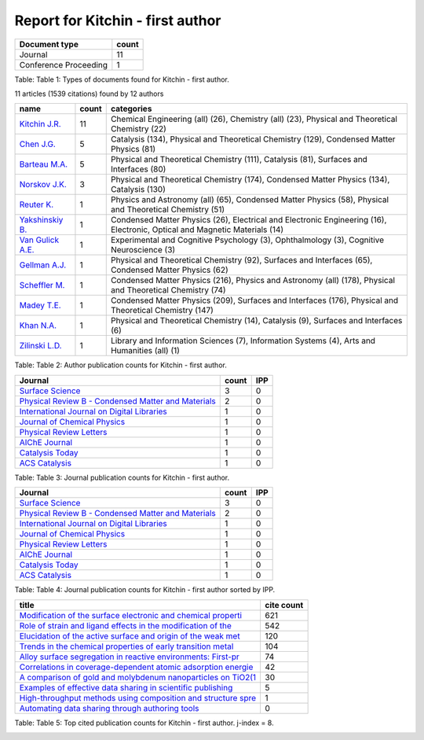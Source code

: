 Report for Kitchin - first author
=================================

+-------------------------+---------+
| Document type           | count   |
+=========================+=========+
| Journal                 | 11      |
+-------------------------+---------+
| Conference Proceeding   | 1       |
+-------------------------+---------+

Table: Table 1: Types of documents found for Kitchin - first author.

11 articles (1539 citations) found by 12 authors

+---------------------------------------------------------------------------------------+---------+------------------------------------------------------------------------------------------------------------------------------+
| name                                                                                  | count   | categories                                                                                                                   |
+=======================================================================================+=========+==============================================================================================================================+
| `Kitchin J.R. <https://www.scopus.com/authid/detail.uri?authorId=7004212771>`__       | 11      | Chemical Engineering (all) (26), Chemistry (all) (23), Physical and Theoretical Chemistry (22)                               |
+---------------------------------------------------------------------------------------+---------+------------------------------------------------------------------------------------------------------------------------------+
| `Chen J.G. <https://www.scopus.com/authid/detail.uri?authorId=7501891385>`__          | 5       | Catalysis (134), Physical and Theoretical Chemistry (129), Condensed Matter Physics (81)                                     |
+---------------------------------------------------------------------------------------+---------+------------------------------------------------------------------------------------------------------------------------------+
| `Barteau M.A. <https://www.scopus.com/authid/detail.uri?authorId=7005171428>`__       | 5       | Physical and Theoretical Chemistry (111), Catalysis (81), Surfaces and Interfaces (80)                                       |
+---------------------------------------------------------------------------------------+---------+------------------------------------------------------------------------------------------------------------------------------+
| `Norskov J.K. <https://www.scopus.com/authid/detail.uri?authorId=7007042214>`__       | 3       | Physical and Theoretical Chemistry (174), Condensed Matter Physics (134), Catalysis (130)                                    |
+---------------------------------------------------------------------------------------+---------+------------------------------------------------------------------------------------------------------------------------------+
| `Reuter K. <https://www.scopus.com/authid/detail.uri?authorId=7006349643>`__          | 1       | Physics and Astronomy (all) (65), Condensed Matter Physics (58), Physical and Theoretical Chemistry (51)                     |
+---------------------------------------------------------------------------------------+---------+------------------------------------------------------------------------------------------------------------------------------+
| `Yakshinskiy B. <https://www.scopus.com/authid/detail.uri?authorId=6602686751>`__     | 1       | Condensed Matter Physics (26), Electrical and Electronic Engineering (16), Electronic, Optical and Magnetic Materials (14)   |
+---------------------------------------------------------------------------------------+---------+------------------------------------------------------------------------------------------------------------------------------+
| `Van Gulick A.E. <https://www.scopus.com/authid/detail.uri?authorId=50761335600>`__   | 1       | Experimental and Cognitive Psychology (3), Ophthalmology (3), Cognitive Neuroscience (3)                                     |
+---------------------------------------------------------------------------------------+---------+------------------------------------------------------------------------------------------------------------------------------+
| `Gellman A.J. <https://www.scopus.com/authid/detail.uri?authorId=35514271900>`__      | 1       | Physical and Theoretical Chemistry (92), Surfaces and Interfaces (65), Condensed Matter Physics (62)                         |
+---------------------------------------------------------------------------------------+---------+------------------------------------------------------------------------------------------------------------------------------+
| `Scheffler M. <https://www.scopus.com/authid/detail.uri?authorId=7102229641>`__       | 1       | Condensed Matter Physics (216), Physics and Astronomy (all) (178), Physical and Theoretical Chemistry (74)                   |
+---------------------------------------------------------------------------------------+---------+------------------------------------------------------------------------------------------------------------------------------+
| `Madey T.E. <https://www.scopus.com/authid/detail.uri?authorId=35477902900>`__        | 1       | Condensed Matter Physics (209), Surfaces and Interfaces (176), Physical and Theoretical Chemistry (147)                      |
+---------------------------------------------------------------------------------------+---------+------------------------------------------------------------------------------------------------------------------------------+
| `Khan N.A. <https://www.scopus.com/authid/detail.uri?authorId=7401797491>`__          | 1       | Physical and Theoretical Chemistry (14), Catalysis (9), Surfaces and Interfaces (6)                                          |
+---------------------------------------------------------------------------------------+---------+------------------------------------------------------------------------------------------------------------------------------+
| `Zilinski L.D. <https://www.scopus.com/authid/detail.uri?authorId=55755405700>`__     | 1       | Library and Information Sciences (7), Information Systems (4), Arts and Humanities (all) (1)                                 |
+---------------------------------------------------------------------------------------+---------+------------------------------------------------------------------------------------------------------------------------------+

Table: Table 2: Author publication counts for Kitchin - first author.

+-----------------------------------------------------------------------------------------------------------------------------+---------+-------+
| Journal                                                                                                                     | count   | IPP   |
+=============================================================================================================================+=========+=======+
| `Surface Science <http://www.scopus.com/source/sourceInfo.url?sourceId=12284>`__                                            | 3       | 0     |
+-----------------------------------------------------------------------------------------------------------------------------+---------+-------+
| `Physical Review B - Condensed Matter and Materials <http://www.scopus.com/source/sourceInfo.url?sourceId=11000153773>`__   | 2       | 0     |
+-----------------------------------------------------------------------------------------------------------------------------+---------+-------+
| `International Journal on Digital Libraries <http://www.scopus.com/source/sourceInfo.url?sourceId=145200>`__                | 1       | 0     |
+-----------------------------------------------------------------------------------------------------------------------------+---------+-------+
| `Journal of Chemical Physics <http://www.scopus.com/source/sourceInfo.url?sourceId=28134>`__                                | 1       | 0     |
+-----------------------------------------------------------------------------------------------------------------------------+---------+-------+
| `Physical Review Letters <http://www.scopus.com/source/sourceInfo.url?sourceId=29150>`__                                    | 1       | 0     |
+-----------------------------------------------------------------------------------------------------------------------------+---------+-------+
| `AIChE Journal <http://www.scopus.com/source/sourceInfo.url?sourceId=16275>`__                                              | 1       | 0     |
+-----------------------------------------------------------------------------------------------------------------------------+---------+-------+
| `Catalysis Today <http://www.scopus.com/source/sourceInfo.url?sourceId=16377>`__                                            | 1       | 0     |
+-----------------------------------------------------------------------------------------------------------------------------+---------+-------+
| `ACS Catalysis <http://www.scopus.com/source/sourceInfo.url?sourceId=19700188320>`__                                        | 1       | 0     |
+-----------------------------------------------------------------------------------------------------------------------------+---------+-------+

Table: Table 3: Journal publication counts for Kitchin - first author.

+-----------------------------------------------------------------------------------------------------------------------------+---------+-------+
| Journal                                                                                                                     | count   | IPP   |
+=============================================================================================================================+=========+=======+
| `Surface Science <http://www.scopus.com/source/sourceInfo.url?sourceId=12284>`__                                            | 3       | 0     |
+-----------------------------------------------------------------------------------------------------------------------------+---------+-------+
| `Physical Review B - Condensed Matter and Materials <http://www.scopus.com/source/sourceInfo.url?sourceId=11000153773>`__   | 2       | 0     |
+-----------------------------------------------------------------------------------------------------------------------------+---------+-------+
| `International Journal on Digital Libraries <http://www.scopus.com/source/sourceInfo.url?sourceId=145200>`__                | 1       | 0     |
+-----------------------------------------------------------------------------------------------------------------------------+---------+-------+
| `Journal of Chemical Physics <http://www.scopus.com/source/sourceInfo.url?sourceId=28134>`__                                | 1       | 0     |
+-----------------------------------------------------------------------------------------------------------------------------+---------+-------+
| `Physical Review Letters <http://www.scopus.com/source/sourceInfo.url?sourceId=29150>`__                                    | 1       | 0     |
+-----------------------------------------------------------------------------------------------------------------------------+---------+-------+
| `AIChE Journal <http://www.scopus.com/source/sourceInfo.url?sourceId=16275>`__                                              | 1       | 0     |
+-----------------------------------------------------------------------------------------------------------------------------+---------+-------+
| `Catalysis Today <http://www.scopus.com/source/sourceInfo.url?sourceId=16377>`__                                            | 1       | 0     |
+-----------------------------------------------------------------------------------------------------------------------------+---------+-------+
| `ACS Catalysis <http://www.scopus.com/source/sourceInfo.url?sourceId=19700188320>`__                                        | 1       | 0     |
+-----------------------------------------------------------------------------------------------------------------------------+---------+-------+

Table: Table 4: Journal publication counts for Kitchin - first author
sorted by IPP.

+----------------------------------------------------------------------------------------------------------------------------------------------------------------+--------------+
| title                                                                                                                                                          | cite count   |
+================================================================================================================================================================+==============+
| `Modification of the surface electronic and chemical properti <https://www.scopus.com/inward/record.uri?partnerID=HzOxMe3b&scp=2942640180&origin=inward>`__    | 621          |
+----------------------------------------------------------------------------------------------------------------------------------------------------------------+--------------+
| `Role of strain and ligand effects in the modification of the <https://www.scopus.com/inward/record.uri?partnerID=HzOxMe3b&scp=13444307808&origin=inward>`__   | 542          |
+----------------------------------------------------------------------------------------------------------------------------------------------------------------+--------------+
| `Elucidation of the active surface and origin of the weak met <https://www.scopus.com/inward/record.uri?partnerID=HzOxMe3b&scp=0141924604&origin=inward>`__    | 120          |
+----------------------------------------------------------------------------------------------------------------------------------------------------------------+--------------+
| `Trends in the chemical properties of early transition metal <https://www.scopus.com/inward/record.uri?partnerID=HzOxMe3b&scp=20544467859&origin=inward>`__    | 104          |
+----------------------------------------------------------------------------------------------------------------------------------------------------------------+--------------+
| `Alloy surface segregation in reactive environments: First-pr <https://www.scopus.com/inward/record.uri?partnerID=HzOxMe3b&scp=40949100780&origin=inward>`__   | 74           |
+----------------------------------------------------------------------------------------------------------------------------------------------------------------+--------------+
| `Correlations in coverage-dependent atomic adsorption energie <https://www.scopus.com/inward/record.uri?partnerID=HzOxMe3b&scp=67449106405&origin=inward>`__   | 42           |
+----------------------------------------------------------------------------------------------------------------------------------------------------------------+--------------+
| `A comparison of gold and molybdenum nanoparticles on TiO2(1 <https://www.scopus.com/inward/record.uri?partnerID=HzOxMe3b&scp=0037368024&origin=inward>`__     | 30           |
+----------------------------------------------------------------------------------------------------------------------------------------------------------------+--------------+
| `Examples of effective data sharing in scientific publishing <https://www.scopus.com/inward/record.uri?partnerID=HzOxMe3b&scp=84930616647&origin=inward>`__    | 5            |
+----------------------------------------------------------------------------------------------------------------------------------------------------------------+--------------+
| `High-throughput methods using composition and structure spre <https://www.scopus.com/inward/record.uri?partnerID=HzOxMe3b&scp=84971324241&origin=inward>`__   | 1            |
+----------------------------------------------------------------------------------------------------------------------------------------------------------------+--------------+
| `Automating data sharing through authoring tools <https://www.scopus.com/inward/record.uri?partnerID=HzOxMe3b&scp=85019169906&origin=inward>`__                | 0            |
+----------------------------------------------------------------------------------------------------------------------------------------------------------------+--------------+

Table: Table 5: Top cited publication counts for Kitchin - first author.
j-index = 8.

|Number of authors on each publication for Kitchin - first author.|

.. |Number of authors on each publication for Kitchin - first author.| image:: Kitchin - first author-nauthors-per-publication.png
